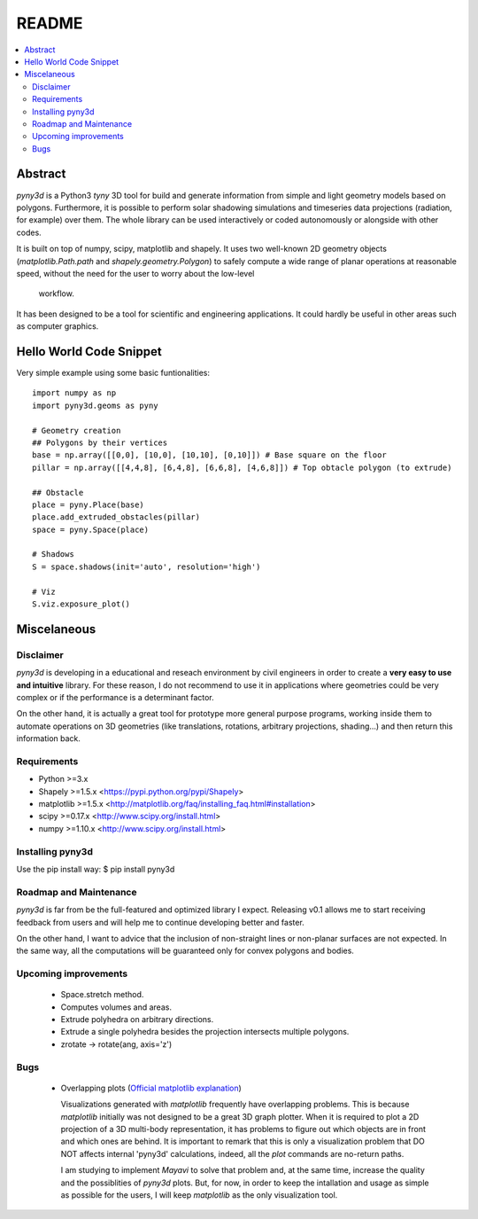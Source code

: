 README
======

.. contents::
    :local:

Abstract
--------
*pyny3d* is a Python3 *tyny* 3D tool for build and generate information from
simple and light geometry models based on polygons. Furthermore, it is possible
to perform solar shadowing simulations and timeseries data projections 
(radiation, for example) over them. The whole library can be used interactively
or coded autonomously or alongside with other codes.

It is built on top of numpy, scipy, matplotlib and shapely. It uses two 
well-known 2D geometry objects (`matplotlib.Path.path` and 
`shapely.geometry.Polygon`) to safely compute a wide range of planar operations
at reasonable speed, without the need for the user to worry about the low-level
 workflow.

It has been designed to be a tool for scientific and engineering applications.
It could hardly be useful in other areas such as computer graphics.

Hello World Code Snippet
------------------------
Very simple example using some basic funtionalities::

    import numpy as np
    import pyny3d.geoms as pyny

    # Geometry creation
    ## Polygons by their vertices
    base = np.array([[0,0], [10,0], [10,10], [0,10]]) # Base square on the floor
    pillar = np.array([[4,4,8], [6,4,8], [6,6,8], [4,6,8]]) # Top obtacle polygon (to extrude)

    ## Obstacle
    place = pyny.Place(base)
    place.add_extruded_obstacles(pillar)
    space = pyny.Space(place)

    # Shadows
    S = space.shadows(init='auto', resolution='high')

    # Viz
    S.viz.exposure_plot()

.. figure:: cover.png
   :scale: 100%
   :align: center

Miscelaneous
------------
Disclaimer
~~~~~~~~~~
`pyny3d` is developing in a educational and reseach environment by 
civil engineers in order to create a **very easy to use and intuitive**
library. For these reason, I do not recommend to use it in applications
where geometries could be very complex or if the performance is a determinant 
factor.

On the other hand, it is actually a great tool for prototype more general
purpose programs, working inside them to automate operations on 3D geometries
(like translations, rotations, arbitrary projections, shading...) and then 
return this information back.

Requirements
~~~~~~~~~~~~
* Python >=3.x
* Shapely >=1.5.x <https://pypi.python.org/pypi/Shapely>
* matplotlib >=1.5.x <http://matplotlib.org/faq/installing_faq.html#installation>
* scipy >=0.17.x <http://www.scipy.org/install.html>
* numpy >=1.10.x <http://www.scipy.org/install.html>

Installing pyny3d
~~~~~~~~~~~~~~~~~
Use the pip install way: \$ pip install pyny3d
   
Roadmap and Maintenance
~~~~~~~~~~~~~~~~~~~~~~~
`pyny3d` is far from be the full-featured and optimized library I expect. 
Releasing v0.1 allows me to start receiving feedback from users and will help
me to continue developing better and faster.

On the other hand, I want to advice that the inclusion of non-straight lines
or non-planar surfaces are not expected. In the same way, all the computations
will be guaranteed only for convex polygons and bodies.

Upcoming improvements
~~~~~~~~~~~~~~~~~~~~~

    * Space.stretch method.
    * Computes volumes and areas.
    * Extrude polyhedra on arbitrary directions.
    * Extrude a single polyhedra besides the projection intersects multiple
      polygons.
    * zrotate -> rotate(ang, axis='z')

Bugs
~~~~

    * Overlapping plots (`Official matplotlib explanation
      <http://matplotlib.org/mpl_toolkits/mplot3d/faq.html>`_)

      Visualizations generated with `matplotlib` frequently have overlapping
      problems. This is because `matplotlib` initially was not designed to be a
      great 3D graph plotter. When it is required to plot a 2D projection of a 
      3D multi-body representation, it has problems to figure out which objects
      are in front and which ones are behind. It is important to remark that this
      is only a visualization problem that DO NOT affects internal 'pyny3d'
      calculations, indeed, all the `plot` commands are no-return paths.
      
      I am studying to implement `Mayavi` to solve that problem and, at the same
      time, increase the quality and the possiblities of `pyny3d` plots. But, for
      now, in order to keep the intallation and usage as simple as possible for
      the users, I will keep `matplotlib` as the only visualization tool.


